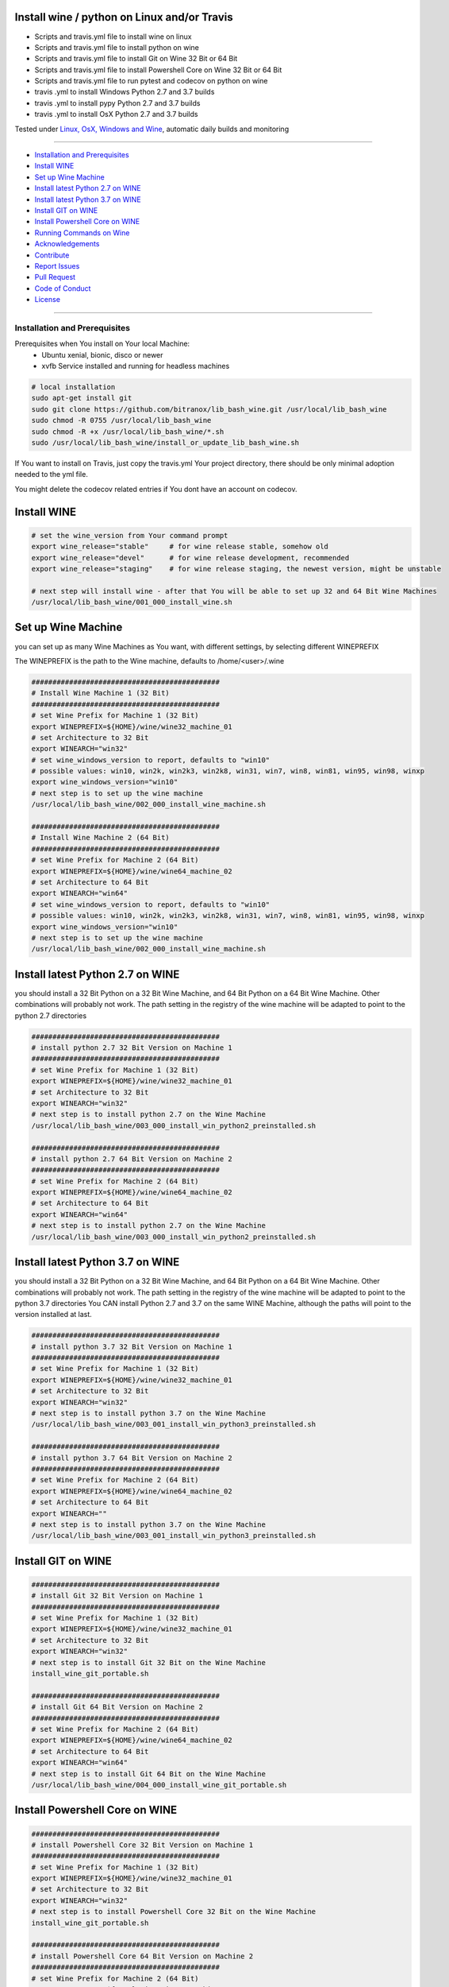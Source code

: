 Install wine / python on Linux and/or Travis
============================================

|license| |maintenance| |Build Status|

.. |license| image:: https://img.shields.io/github/license/webcomics/pywine.svg
   :target: http://en.wikipedia.org/wiki/MIT_License
.. |maintenance| image:: https://img.shields.io/maintenance/yes/2019.svg
.. |Build Status| image:: https://travis-ci.org/bitranox/install_python_on_wine_and_travis.svg?branch=master
   :target: https://travis-ci.org/bitranox/install_python_on_wine_and_travis

- Scripts and travis.yml file to install wine on linux

- Scripts and travis.yml file to install python on wine

- Scripts and travis.yml file to install Git on Wine 32 Bit or 64 Bit

- Scripts and travis.yml file to install Powershell Core on Wine 32 Bit or 64 Bit

- Scripts and travis.yml file to run pytest and codecov on python on wine

- travis .yml to install Windows Python 2.7 and 3.7 builds

- travis .yml to install pypy Python 2.7 and 3.7 builds

- travis .yml to install OsX Python 2.7 and 3.7 builds

Tested under `Linux, OsX, Windows and Wine <https://travis-ci.org/bitranox/install_python_on_wine_and_travis>`_, automatic daily builds  and monitoring

----

- `Installation and Prerequisites`_
- `Install WINE`_
- `Set up Wine Machine`_
- `Install latest Python 2.7 on WINE`_
- `Install latest Python 3.7 on WINE`_
- `Install GIT on WINE`_
- `Install Powershell Core on WINE`_
- `Running Commands on Wine`_
- `Acknowledgements`_
- `Contribute`_
- `Report Issues <https://github.com/bitranox/install_python_on_wine_and_travis/blob/master/ISSUE_TEMPLATE.md>`_
- `Pull Request <https://github.com/bitranox/install_python_on_wine_and_travis/blob/master/PULL_REQUEST_TEMPLATE.md>`_
- `Code of Conduct <https://github.com/bitranox/install_python_on_wine_and_travis/blob/master/CODE_OF_CONDUCT.md>`_
- `License`_

----

Installation and Prerequisites
------------------------------

Prerequisites when You install on Your local Machine:
    - Ubuntu xenial, bionic, disco or newer
    - xvfb Service installed and running for headless machines


.. code-block:: bash

    # local installation
    sudo apt-get install git
    sudo git clone https://github.com/bitranox/lib_bash_wine.git /usr/local/lib_bash_wine
    sudo chmod -R 0755 /usr/local/lib_bash_wine
    sudo chmod -R +x /usr/local/lib_bash_wine/*.sh
    sudo /usr/local/lib_bash_wine/install_or_update_lib_bash_wine.sh

If You want to install on Travis, just copy the travis.yml Your project directory, there should be only minimal adoption needed to the yml file.

You might delete the codecov related entries if You dont have an account on codecov.

Install WINE
============

.. code-block:: bash


    # set the wine_version from Your command prompt
    export wine_release="stable"     # for wine release stable, somehow old
    export wine_release="devel"      # for wine release development, recommended
    export wine_release="staging"    # for wine release staging, the newest version, might be unstable

    # next step will install wine - after that You will be able to set up 32 and 64 Bit Wine Machines
    /usr/local/lib_bash_wine/001_000_install_wine.sh


Set up Wine Machine
===================

you can set up as many Wine Machines as You want, with different settings, by selecting different WINEPREFIX

The WINEPREFIX is the path to the Wine machine, defaults to /home/<user>/.wine



.. code-block:: bash

    #############################################
    # Install Wine Machine 1 (32 Bit)
    #############################################
    # set Wine Prefix for Machine 1 (32 Bit)
    export WINEPREFIX=${HOME}/wine/wine32_machine_01
    # set Architecture to 32 Bit
    export WINEARCH="win32"
    # set wine_windows_version to report, defaults to "win10"
    # possible values: win10, win2k, win2k3, win2k8, win31, win7, win8, win81, win95, win98, winxp
    export wine_windows_version="win10"
    # next step is to set up the wine machine
    /usr/local/lib_bash_wine/002_000_install_wine_machine.sh

    #############################################
    # Install Wine Machine 2 (64 Bit)
    #############################################
    # set Wine Prefix for Machine 2 (64 Bit)
    export WINEPREFIX=${HOME}/wine/wine64_machine_02
    # set Architecture to 64 Bit
    export WINEARCH="win64"
    # set wine_windows_version to report, defaults to "win10"
    # possible values: win10, win2k, win2k3, win2k8, win31, win7, win8, win81, win95, win98, winxp
    export wine_windows_version="win10"
    # next step is to set up the wine machine
    /usr/local/lib_bash_wine/002_000_install_wine_machine.sh


Install latest Python 2.7 on WINE
=================================

you should install a 32 Bit Python on a 32 Bit Wine Machine, and 64 Bit Python on a 64 Bit Wine Machine.
Other combinations will probably not work.
The path setting in the registry of the wine machine will be adapted to point to the python 2.7 directories


.. code-block:: bash

    #############################################
    # install python 2.7 32 Bit Version on Machine 1
    #############################################
    # set Wine Prefix for Machine 1 (32 Bit)
    export WINEPREFIX=${HOME}/wine/wine32_machine_01
    # set Architecture to 32 Bit
    export WINEARCH="win32"
    # next step is to install python 2.7 on the Wine Machine
    /usr/local/lib_bash_wine/003_000_install_win_python2_preinstalled.sh

    #############################################
    # install python 2.7 64 Bit Version on Machine 2
    #############################################
    # set Wine Prefix for Machine 2 (64 Bit)
    export WINEPREFIX=${HOME}/wine/wine64_machine_02
    # set Architecture to 64 Bit
    export WINEARCH="win64"
    # next step is to install python 2.7 on the Wine Machine
    /usr/local/lib_bash_wine/003_000_install_win_python2_preinstalled.sh



Install latest Python 3.7 on WINE
=================================

you should install a 32 Bit Python on a 32 Bit Wine Machine, and 64 Bit Python on a 64 Bit Wine Machine.
Other combinations will probably not work.
The path setting in the registry of the wine machine will be adapted to point to the python 3.7 directories
You CAN install Python 2.7 and 3.7 on the same WINE Machine, although the paths will point to the version installed at last.

.. code-block:: bash

    #############################################
    # install python 3.7 32 Bit Version on Machine 1
    #############################################
    # set Wine Prefix for Machine 1 (32 Bit)
    export WINEPREFIX=${HOME}/wine/wine32_machine_01
    # set Architecture to 32 Bit
    export WINEARCH="win32"
    # next step is to install python 3.7 on the Wine Machine
    /usr/local/lib_bash_wine/003_001_install_win_python3_preinstalled.sh

    #############################################
    # install python 3.7 64 Bit Version on Machine 2
    #############################################
    # set Wine Prefix for Machine 2 (64 Bit)
    export WINEPREFIX=${HOME}/wine/wine64_machine_02
    # set Architecture to 64 Bit
    export WINEARCH=""
    # next step is to install python 3.7 on the Wine Machine
    /usr/local/lib_bash_wine/003_001_install_win_python3_preinstalled.sh


Install GIT on WINE
===================


.. code-block:: bash

    #############################################
    # install Git 32 Bit Version on Machine 1
    #############################################
    # set Wine Prefix for Machine 1 (32 Bit)
    export WINEPREFIX=${HOME}/wine/wine32_machine_01
    # set Architecture to 32 Bit
    export WINEARCH="win32"
    # next step is to install Git 32 Bit on the Wine Machine
    install_wine_git_portable.sh

    #############################################
    # install Git 64 Bit Version on Machine 2
    #############################################
    # set Wine Prefix for Machine 2 (64 Bit)
    export WINEPREFIX=${HOME}/wine/wine64_machine_02
    # set Architecture to 64 Bit
    export WINEARCH="win64"
    # next step is to install Git 64 Bit on the Wine Machine
    /usr/local/lib_bash_wine/004_000_install_wine_git_portable.sh


Install Powershell Core on WINE
===============================


.. code-block:: bash

    #############################################
    # install Powershell Core 32 Bit Version on Machine 1
    #############################################
    # set Wine Prefix for Machine 1 (32 Bit)
    export WINEPREFIX=${HOME}/wine/wine32_machine_01
    # set Architecture to 32 Bit
    export WINEARCH="win32"
    # next step is to install Powershell Core 32 Bit on the Wine Machine
    install_wine_git_portable.sh

    #############################################
    # install Powershell Core 64 Bit Version on Machine 2
    #############################################
    # set Wine Prefix for Machine 2 (64 Bit)
    export WINEPREFIX=${HOME}/wine/wine64_machine_02
    # set Architecture to 64 Bit
    export WINEARCH="win64"
    # next step is to install Powershell Core 64 Bit on the Wine Machine
    /usr/local/lib_bash_wine/005_001_install_wine_powershell_core.sh


Running Commands on Wine
========================


.. code-block:: bash

    #############################################
    # Running Commands on Machine 1
    #############################################
    # set Wine Prefix for Machine 1 (32 Bit)
    export WINEPREFIX=${HOME}/wine/wine32_machine_01
    # test if it is working
    wine pip install --upgrade pip
    # alternatively a one-liner, handy for Icons:
    WINEPREFIX=${HOME}/wine/wine32_machine_01 wine pip install --upgrade pip
    # opening wineconsole
    wineconsole

    #############################################
    # Running Commands on Machine 2
    #############################################
    # set Wine Prefix for Machine 2 (64 Bit)
    export WINEPREFIX=${HOME}/wine/wine64_machine_02
    # test if it is working
    wine pip install --upgrade pip
    # alternatively a one-liner, handy for Icons:
    WINEPREFIX=${HOME}/wine/wine64_machine_02 wine pip install --upgrade pip
    # opening wineconsole
    wineconsole



Acknowledgements
----------------

- special thanks to "uncle bob" Robert C. Martin, especially for his books on "clean code" and "clean architecture"

Contribute
----------

I would love for you to fork and send me pull request for this project.
- `please Contribute <https://github.com/bitranox/install_python_on_wine_and_travis/blob/master/CONTRIBUTING.md>`_

License
-------

This software is licensed under the `MIT license <http://en.wikipedia.org/wiki/MIT_License>`_

